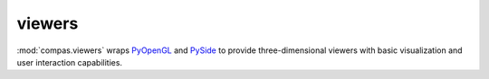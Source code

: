 .. _compas.viewers:

********************************************************************************
viewers
********************************************************************************

.. module:: compas.viewers

:mod:`compas.viewers` wraps `PyOpenGL`_ and `PySide`_ to provide three-dimensional
viewers with basic visualization and user interaction capabilities.

.. _PyOpenGL: http://pyopengl.sourceforge.net
.. _PySide: http://pyside.github.io/docs/pyside/index.html


.. autosummary::
    :toctree: generated/
    :nosignatures:

    Viewer
    NetworkViewer
    MeshViewer
    VolMeshViewer


